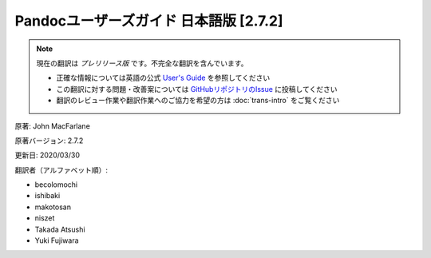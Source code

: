 ===========================================================
Pandocユーザーズガイド 日本語版 [2.7.2]
===========================================================

.. note::

   現在の翻訳は *プレリリース版* です。不完全な翻訳を含んでいます。

   * 正確な情報については英語の公式 `User's Guide <https://pandoc.org/MANUAL.html>`_ を参照してください
   * この翻訳に対する問題・改善案については `GitHubリポジトリのIssue <https://github.com/pandoc-jp/pandoc-doc-ja/issues>`_ に投稿してください
   * 翻訳のレビュー作業や翻訳作業へのご協力を希望の方は :doc:`trans-intro` をご覧ください

原著: John MacFarlane

原著バージョン: 2.7.2

更新日: 2020/03/30

翻訳者（アルファベット順）:

* becolomochi
* ishibaki
* makotosan
* niszet
* Takada Atsushi
* Yuki Fujiwara

.. contents:: 目次
   :depth: 3
